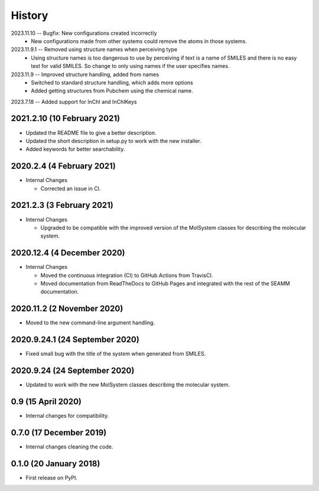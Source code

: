 =======
History
=======

2023.11.10 -- Bugfix: New configurations created incorrectly
    * New configurations made from other systems could remove the atoms in those
      systems.
      
2023.11.9.1 -- Removed using structure names when perceiving type
    * Using structure names is too dangerous to use by perceiving if text is a name of
      SMILES and there is no easy test for valid SMILES. So change to only using names
      if the user specifies names.
      
2023.11.9 -- Improved structure handling, added from names
    * Switched to standard structure handling, which adds more options
    * Added getting structures from Pubchem using the chemical name.
      
2023.7.18 -- Added support for InChI and InChIKeys

2021.2.10 (10 February 2021)
----------------------------

* Updated the README file to give a better description.
* Updated the short description in setup.py to work with the new installer.
* Added keywords for better searchability.

2020.2.4 (4 February 2021)
--------------------------

* Internal Changes

  - Corrected an issue in CI.

2021.2.3 (3 February 2021)
--------------------------

* Internal Changes

  - Upgraded to be compatible with the improved version of the
    MolSystem classes for describing the molecular system.

2020.12.4 (4 December 2020)
---------------------------

* Internal Changes

  - Moved the continuous integration (CI) to GitHub Actions from
    TravisCI.
  - Moved documentation from ReadTheDocs to GitHub Pages and
    integrated with the rest of the SEAMM documentation.

2020.11.2 (2 November 2020)
---------------------------

* Moved to the new command-line argument handling.

2020.9.24.1 (24 September 2020)
-------------------------------

* Fixed small bug with the title of the system when generated from SMILES.

2020.9.24 (24 September 2020)
-----------------------------

* Updated to work with the new MolSystem classes describing the
  molecular system.

0.9 (15 April 2020)
-------------------

* Internal changes for compatibility.

0.7.0 (17 December 2019)
------------------------

* Internal changes cleaning the code.
  
0.1.0 (20 January 2018)
-----------------------

* First release on PyPI.
